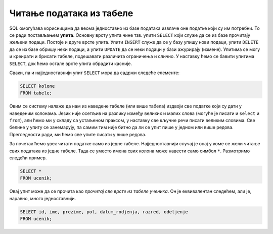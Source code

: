 Читање података из табеле
=========================

SQL омогућава корисницима да веома једноставно из базе података
извлаче оне податке који су им потребни. То се ради постављањем
**упита**. Основну врсту упита чине тзв. упити ``SELECT`` који служе
да се из базе прочитају жељени подаци. Постоје и друге врсте
упита. Упити ``INSERT`` служе да се у базу упишу нови подаци, упити
``DELETE`` да се из базе обришу неки подаци, а упити ``UPDATE`` да се
неки подаци у бази ажурирају (измене). Упитима се могу и креирати и
брисати табеле, подешавати различита ограничења и слично. У наставку
ћемо се бавити упитима ``SELECT``, док ћемо остале врсте упита
обрадити касније.

Сваки, па и најједноставнији упит ``SELECT`` мора да садржи следеће
елементе:

.. code-block::

   SELECT kolone
   FROM tabele;

Овим се систему налаже да нам из наведене табеле (или више табела)
издвоји све податке који су дати у наведеним колонама. Језик није
осетљив на разлику између великих и малих слова (могуће је писати и
``select`` и ``from``), али ћемо ми у складу са устаљеном праксом, у
наставку све кључне речи писати великим словима. Све белине у упиту се
занемарују, па самим тим није битно да ли се упит пише у једном или
више редова. Прегледности ради, ми ћемо све упите писати у више редова.

За почетак ћемо увек читати податке само из једне
табеле. Најједноставнији случај је онај у коме се жели читање свих
података из једне табеле. Тада се уместо имена свих колона може
навести само симбол ``*``. Размотримо следећи пример.
   
.. questionnote::

   Приказати све податке о ученицима који су уписани у бази.

.. code-block:: sql

   SELECT *
   FROM ucenik;

Овај упит може да се прочита као *прочитај све врсте из табеле
ученика*.  Он је еквивалентан следећем, али је, наравно, много
једноставнији.

.. code-block:: sql

   SELECT id, ime, prezime, pol, datum_rodjenja, razred, odeljenje
   FROM ucenik;


